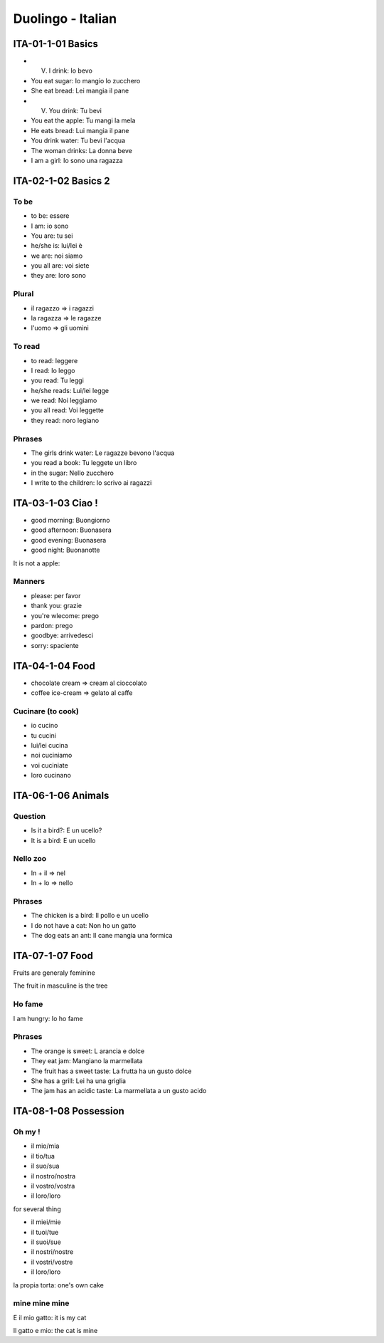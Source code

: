 Duolingo - Italian
##################

ITA-01-1-01 Basics
******************

* (V) I drink: Io bevo
* You eat sugar: Io mangio lo zucchero
* She eat bread: Lei mangia il pane
* (V) You drink: Tu bevi
* You eat the apple: Tu mangi la mela
* He eats bread: Lui mangia il pane
* You drink water: Tu bevi l'acqua
* The woman drinks: La donna beve
* I am a girl: Io sono una ragazza

ITA-02-1-02 Basics 2
********************

To be
=====

* to be: essere
* I am: io sono
* You are: tu sei
* he/she is: lui/lei è
* we are: noi siamo
* you all are: voi siete
* they are: loro sono

Plural
======

* il ragazzo => i ragazzi
* la ragazza => le ragazze
* l'uomo => gli uomini

To read
=======

* to read: leggere
* I read: Io leggo
* you read: Tu leggi
* he/she reads: Lui/lei legge
* we read: Noi leggiamo
* you all read: Voi leggette
* they read: noro legiano

Phrases
=======

* The girls drink water: Le ragazze bevono l'acqua
* you read a book: Tu leggete un libro
* in the sugar: Nello zucchero
* I write to the children: Io scrivo ai ragazzi

ITA-03-1-03 Ciao !
******************

* good morning: Buongiorno
* good afternoon: Buonasera
* good evening: Buonasera
* good night: Buonanotte

It is not a apple:

Manners
=======

* please: per favor
* thank you: grazie
* you're wlecome: prego
* pardon: prego
* goodbye: arrivedesci
* sorry: spaciente

ITA-04-1-04 Food
****************

* chocolate cream => cream al cioccolato
* coffee ice-cream => gelato al caffe

Cucinare (to cook)
==================

* io cucino
* tu cucini
* lui/lei cucina
* noi cuciniamo
* voi cuciniate
* loro cucinano

ITA-06-1-06 Animals
*******************

Question
========

* Is it a bird?: E un ucello?
* It is a bird: E un ucello

Nello zoo
=========

* In + il => nel
* In + lo => nello

Phrases
=======

* The chicken is a bird: Il pollo e un ucello
* I do not have a cat: Non ho un gatto
* The dog eats an ant: Il cane mangia una formica

ITA-07-1-07 Food
****************

Fruits are generaly feminine

The fruit in masculine is the tree

Ho fame
=======

I am hungry: Io ho fame

Phrases
=======

* The orange is sweet: L arancia e dolce
* They eat jam: Mangiano la marmellata
* The fruit has a sweet taste: La frutta ha un gusto dolce
* She has a grill: Lei ha una griglia
* The jam has an acidic taste: La marmellata a un gusto acido

ITA-08-1-08 Possession
**********************

Oh my !
=======

* il mio/mia
* il tio/tua
* il suo/sua
* il nostro/nostra 
* il vostro/vostra
* il loro/loro

for several thing

* il miei/mie
* il tuoi/tue
* il suoi/sue
* il nostri/nostre
* il vostri/vostre
* il loro/loro

la propia torta: one's own cake

mine mine mine
==============

E il mio gatto: it is my cat

Il gatto e mio: the cat is mine
